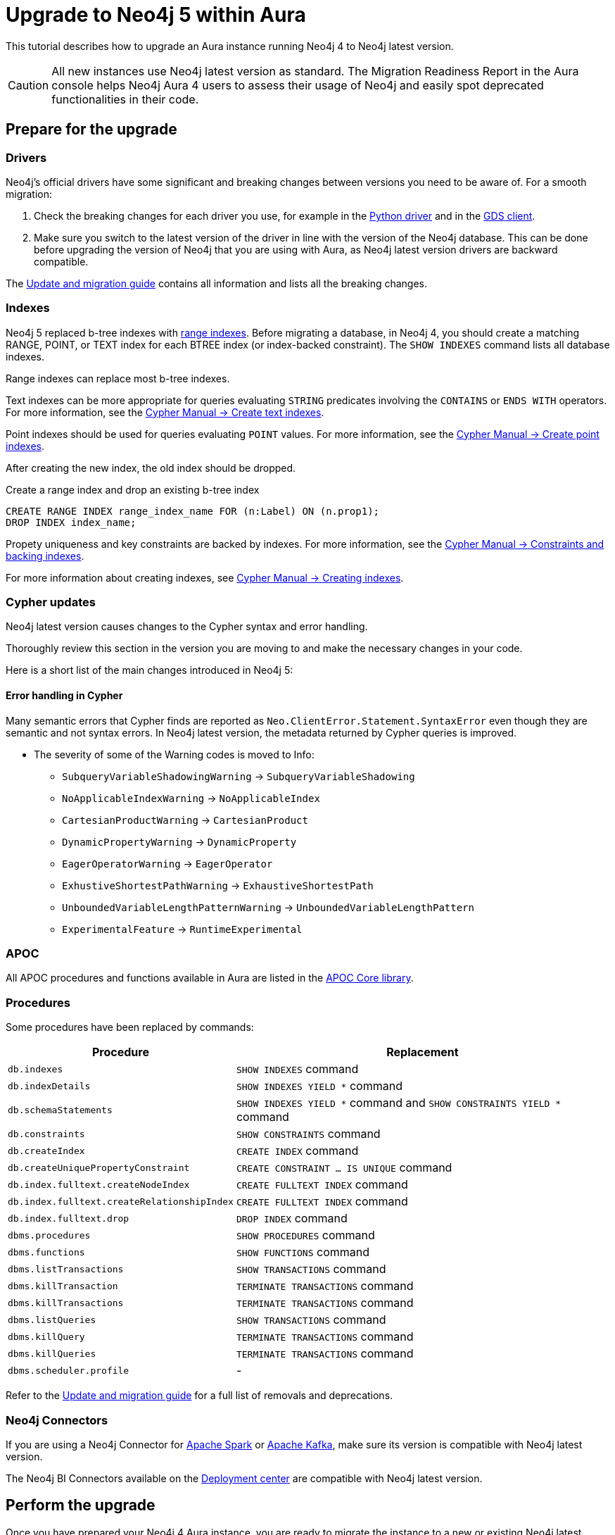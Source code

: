 = Upgrade to Neo4j 5 within Aura
:description: This tutorial describes how to upgrade an Aura instance running Neo4j version 4 to Neo4j latest.

This tutorial describes how to upgrade an Aura instance running Neo4j 4 to Neo4j latest version.

[CAUTION]
====
All new instances use Neo4j latest version as standard.
The Migration Readiness Report in the Aura console helps Neo4j Aura 4 users to assess their usage of Neo4j and easily spot deprecated functionalities in their code.
====

== Prepare for the upgrade

=== Drivers

Neo4j's official drivers have some significant and breaking changes between versions you need to be aware of.
For a smooth migration:

. Check the breaking changes for each driver you use, for example in the link:https://neo4j.com/docs/api/python-driver/5.0/breaking_changes.html#breaking-changes[Python driver] and in the link:https://github.com/neo4j/graph-data-science-client/blob/main/changelog.md[GDS client].
. Make sure you switch to the latest version of the driver in line with the version of the Neo4j database. 
This can be done before upgrading the version of Neo4j that you are using with Aura, as Neo4j latest version drivers are backward compatible.

The link:https://neo4j.com/docs/upgrade-migration-guide/current/version-5/migration/breaking-changes/[Update and migration guide] contains all information and lists all the breaking changes.

=== Indexes

Neo4j 5 replaced b-tree indexes with link:{neo4j-docs-base-uri}/cypher-manual/current/indexes/search-performance-indexes/managing-indexes/#create-range-index[range indexes].
Before migrating a database, in Neo4j 4, you should create a matching RANGE, POINT, or TEXT index for each BTREE index (or index-backed constraint). 
The `SHOW INDEXES` command lists all database indexes.

Range indexes can replace most b-tree indexes.

Text indexes can be more appropriate for queries evaluating `STRING` predicates involving the `CONTAINS` or `ENDS WITH` operators.
For more information, see the link:{neo4j-docs-base-uri}/cypher-manual/current/indexes/search-performance-indexes/managing-indexes/#create-text-index[Cypher Manual -> Create text indexes].

Point indexes should be used for queries evaluating `POINT` values.
For more information, see the link:{neo4j-docs-base-uri}/cypher-manual/current/indexes/search-performance-indexes/managing-indexes/#create-text-index[Cypher Manual -> Create point indexes].

After creating the new index, the old index should be dropped. 

.Create a range index and drop an existing b-tree index
[source, Cypher, role="noplay"]
----
CREATE RANGE INDEX range_index_name FOR (n:Label) ON (n.prop1);
DROP INDEX index_name;
----

Propety uniqueness and key constraints are backed by indexes.
For more information, see the link:{neo4j-docs-base-uri}/cypher-manual/current/constraints/managing-constraints/#constraints-and-backing-indexes[Cypher Manual -> Constraints and backing indexes].

For more information about creating indexes, see link:https://neo4j.com/docs/cypher-manual/current/indexes-for-search-performance/#administration-indexes-examples[Cypher Manual -> Creating indexes].

=== Cypher updates

Neo4j latest version causes changes to the Cypher syntax and error handling.

Thoroughly review this section in the version you are moving to and make the necessary changes in your code.

Here is a short list of the main changes introduced in Neo4j 5:


==== Error handling in Cypher

Many semantic errors that Cypher finds are reported as `Neo.ClientError.Statement.SyntaxError` even though they are semantic and not syntax errors.
In Neo4j latest version, the metadata returned by Cypher queries is improved.

* The severity of some of the Warning codes is moved to Info:

** `SubqueryVariableShadowingWarning` -> `SubqueryVariableShadowing`
** `NoApplicableIndexWarning` -> `NoApplicableIndex`
** `CartesianProductWarning` -> `CartesianProduct`
** `DynamicPropertyWarning` -> `DynamicProperty`
** `EagerOperatorWarning` -> `EagerOperator`
** `ExhustiveShortestPathWarning` -> `ExhaustiveShortestPath`
** `UnboundedVariableLengthPatternWarning` -> `UnboundedVariableLengthPattern`
** `ExperimentalFeature` -> `RuntimeExperimental`

=== APOC

All APOC procedures and functions available in Aura are listed in the link:https://neo4j.com/docs/aura/platform/apoc/[APOC Core library].

=== Procedures

Some procedures have been replaced by commands:

[cols="1,2", options="header"]
|===
| Procedure                                   | Replacement
| `db.indexes`                                | `SHOW INDEXES` command
| `db.indexDetails`                           | `SHOW INDEXES YIELD *` command
| `db.schemaStatements`                       | `SHOW INDEXES YIELD *` command and `SHOW CONSTRAINTS YIELD *` command
| `db.constraints`                            | `SHOW CONSTRAINTS` command
| `db.createIndex`                            | `CREATE INDEX` command
| `db.createUniquePropertyConstraint`         | `CREATE CONSTRAINT ... IS UNIQUE` command
| `db.index.fulltext.createNodeIndex`         | `CREATE FULLTEXT INDEX` command
| `db.index.fulltext.createRelationshipIndex` | `CREATE FULLTEXT INDEX` command
| `db.index.fulltext.drop`                    | `DROP INDEX` command
| `dbms.procedures`                           | `SHOW PROCEDURES` command
| `dbms.functions`                            | `SHOW FUNCTIONS` command
| `dbms.listTransactions`                     | `SHOW TRANSACTIONS` command
| `dbms.killTransaction`                      | `TERMINATE TRANSACTIONS` command
| `dbms.killTransactions`                     | `TERMINATE TRANSACTIONS` command
| `dbms.listQueries`                          | `SHOW TRANSACTIONS` command
| `dbms.killQuery`                            | `TERMINATE TRANSACTIONS` command
| `dbms.killQueries`                          | `TERMINATE TRANSACTIONS` command
| `dbms.scheduler.profile`                    | -
|===

Refer to the link:https://neo4j.com/docs/upgrade-migration-guide/current/version-5/migration/breaking-changes/#_removals[Update and migration guide] for a full list of removals and deprecations.

=== Neo4j Connectors

If you are using a Neo4j Connector for link:https://github.com/neo4j-contrib/neo4j-spark-connector/releases/[Apache Spark] or link:https://github.com/neo4j-contrib/neo4j-streams/releases[Apache Kafka], make sure its version is compatible with Neo4j latest version.

The Neo4j BI Connectors available on the link:https://neo4j.com/deployment-center/#integrations[Deployment center] are compatible with Neo4j latest version.

== Perform the upgrade

Once you have prepared your Neo4j 4 Aura instance, you are ready to migrate the instance to a new or existing Neo4j latest version instance.

=== Clone

If you have an existing Neo4j latest version instance, you can use the *Clone To Existing* instance action on your link:https://neo4j.com/docs/aura/managing-instances/instance-actions/#_clone_to_a_new_instance[Neo4j 4 AuraDB] instance.

If you do not have an existing Neo4j latest version instance, you can use the *Clone To New* instance action on your link:https://neo4j.com/docs/aura/managing-instances/instance-actions/#_clone_to_an_existing_instance[Neo4j 4 AuraDB instance.] 

=== Export and import

Alternatively, you can *Export* a snapshot dump file from your Neo4j 4 xref:auradb/managing-databases/backup-restore-export#_backup_and_export[AuraDB] or xref:aurads/managing-instances/backup-restore-export#_backup_and_export[AuraDS] instance, create a new Neo4j 5 latest version instance manually, and then link:https://neo4j.com/docs/aura/managing-instances/backup-restore-export/#restore-backup[import the dump file] into your new Neo4j latest version instance.
